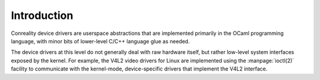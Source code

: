 ************
Introduction
************

Conreality device drivers are userspace abstractions that are implemented
primarily in the OCaml programming language, with minor bits of lower-level
C/C++ language glue as needed.

The device drivers at this level do not generally deal with raw hardware
itself, but rather low-level system interfaces exposed by the kernel. For
example, the V4L2 video drivers for Linux are implemented using the
:manpage:`ioctl(2)` facility to communicate with the kernel-mode,
device-specific drivers that implement the V4L2 interface.
